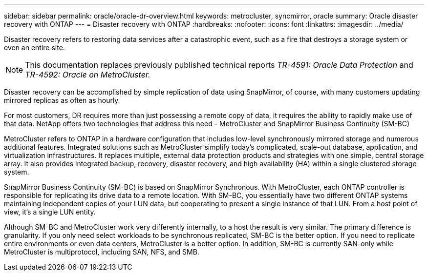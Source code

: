 ---
sidebar: sidebar
permalink: oracle/oracle-dr-overview.html
keywords: metrocluster, syncmirror, oracle
summary: Oracle disaster recovery with ONTAP
---
= Disaster recovery with ONTAP
:hardbreaks:
:nofooter:
:icons: font
:linkattrs:
:imagesdir: ../media/

[.lead]
Disaster recovery refers to restoring data services after a catastrophic event, such as a fire that destroys a storage system or even an entire site.

[NOTE]
This documentation replaces previously published technical reports _TR-4591: Oracle Data Protection_ and _TR-4592: Oracle on MetroCluster._ 

Disaster recovery can be accomplished by simple replication of data using SnapMirror, of course, with many customers updating mirrored replicas as often as hourly. 

For most customers, DR requires more than just possessing a remote copy of data, it requires the ability to rapidly make use of that data. NetApp offers two technologies that address this need - MetroCluster and SnapMirror Business Continuity (SM-BC)

MetroCluster refers to ONTAP in a hardware configuration that includes low-level synchronously mirrored storage and numerous additional features. Integrated solutions such as MetroCluster simplify today's complicated, scale-out database, application, and virtualization infrastructures. It replaces multiple, external data protection products and strategies with one simple, central storage array. It also provides integrated backup, recovery, disaster recovery, and high availability (HA) within a single clustered storage system.

SnapMirror Business Continuity (SM-BC) is based on SnapMirror Synchronous. With MetroCluster, each ONTAP controller is responsible for replicating its drive data to a remote location. With SM-BC, you essentially have two different ONTAP systems maintaining independent copies of your LUN data, but cooperating to present a single instance of that LUN. From a host point of view, it's a single LUN entity.

Although SM-BC and MetroCluster work very differently internally, to a host the result is very similar. The primary difference is granularity. If you only need select workloads to be synchronous replicated, SM-BC is the better option. If you need to replicate entire environments or even data centers, MetroCluster is a better option. In addition, SM-BC is currently SAN-only while MetroCluster is multiprotocol, including SAN, NFS, and SMB.